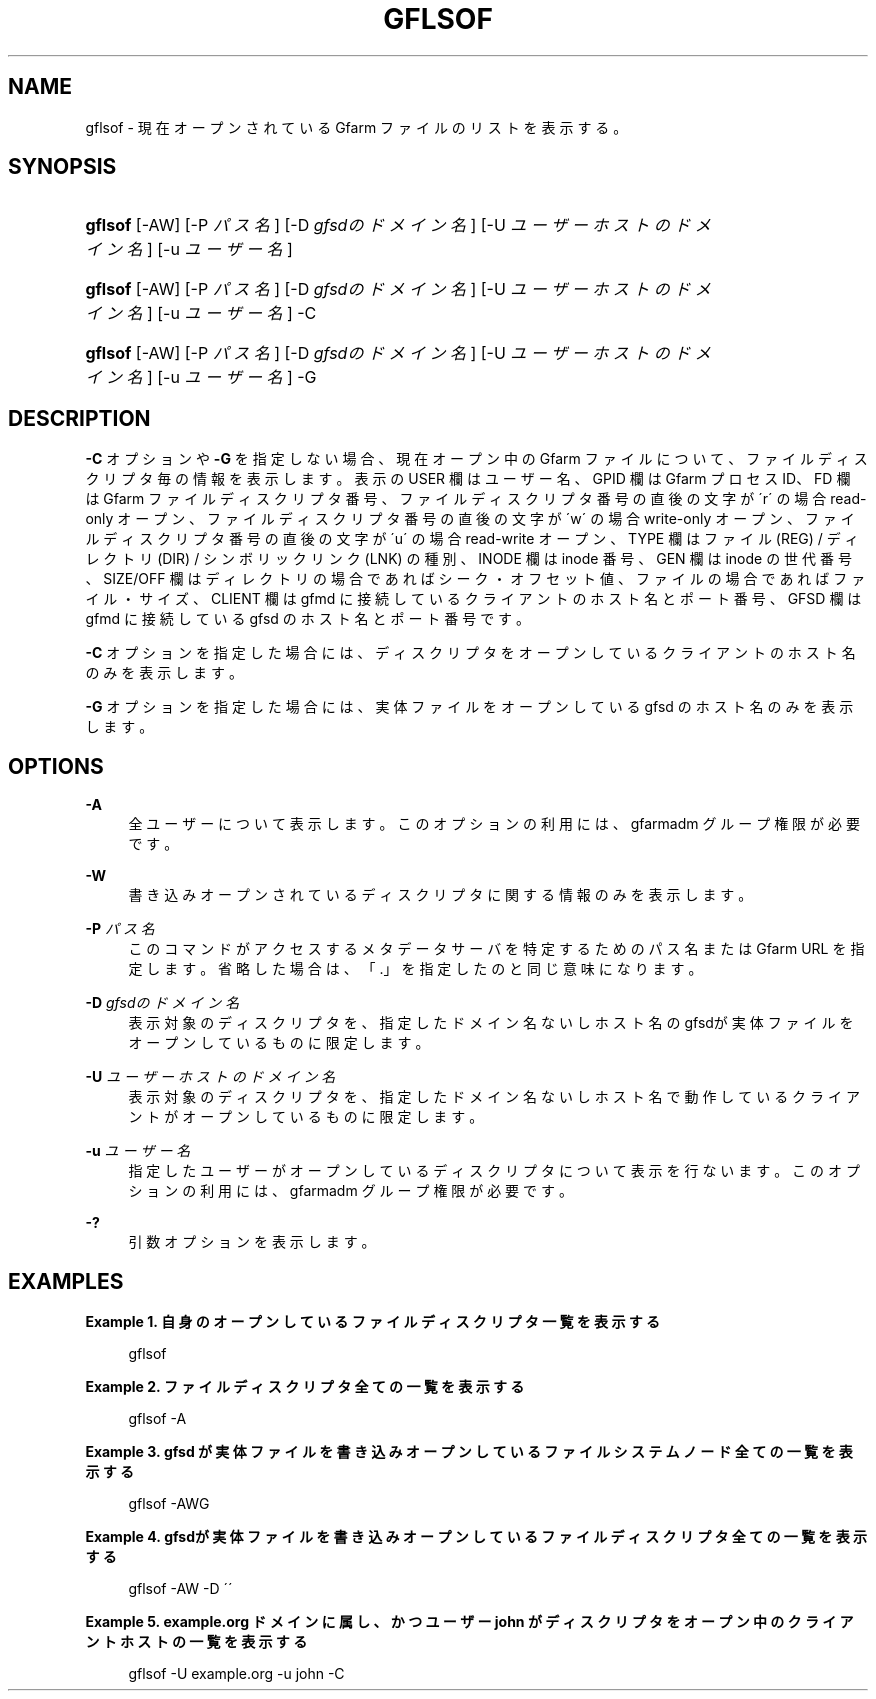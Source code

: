 '\" t
.\"     Title: gflsof
.\"    Author: [FIXME: author] [see http://docbook.sf.net/el/author]
.\" Generator: DocBook XSL Stylesheets v1.75.2 <http://docbook.sf.net/>
.\"      Date: 27 Sep 2016
.\"    Manual: Gfarm
.\"    Source: Gfarm
.\"  Language: English
.\"
.TH "GFLSOF" "1" "27 Sep 2016" "Gfarm" "Gfarm"
.\" -----------------------------------------------------------------
.\" * set default formatting
.\" -----------------------------------------------------------------
.\" disable hyphenation
.nh
.\" disable justification (adjust text to left margin only)
.ad l
.\" -----------------------------------------------------------------
.\" * MAIN CONTENT STARTS HERE *
.\" -----------------------------------------------------------------
.SH "NAME"
gflsof \- 現在オープンされている Gfarm ファイルのリストを表示する。
.SH "SYNOPSIS"
.HP \w'\fBgflsof\fR\ 'u
\fBgflsof\fR [\-AW] [\-P\ \fIパス名\fR] [\-D\ \fIgfsdのドメイン名\fR] [\-U\ \fIユーザーホストのドメイン名\fR] [\-u\ \fIユーザー名\fR]
.HP \w'\fBgflsof\fR\ 'u
\fBgflsof\fR [\-AW] [\-P\ \fIパス名\fR] [\-D\ \fIgfsdのドメイン名\fR] [\-U\ \fIユーザーホストのドメイン名\fR] [\-u\ \fIユーザー名\fR] \-C
.HP \w'\fBgflsof\fR\ 'u
\fBgflsof\fR [\-AW] [\-P\ \fIパス名\fR] [\-D\ \fIgfsdのドメイン名\fR] [\-U\ \fIユーザーホストのドメイン名\fR] [\-u\ \fIユーザー名\fR] \-G
.SH "DESCRIPTION"
.PP

\fB\-C\fR
オプションや
\fB\-G\fR
を指定しない場合、 現在オープン中の Gfarm ファイルについて、ファイルディスクリプタ毎の情報を 表示します。 表示の USER 欄はユーザー名、 GPID 欄は Gfarm プロセスID、 FD 欄は Gfarm ファイルディスクリプタ番号、 ファイルディスクリプタ番号の直後の文字が \'r\' の場合 read\-only オープン、 ファイルディスクリプタ番号の直後の文字が \'w\' の場合 write\-only オープン、 ファイルディスクリプタ番号の直後の文字が \'u\' の場合 read\-write オープン、 TYPE 欄はファイル (REG) / ディレクトリ (DIR) / シンボリックリンク (LNK) の種別、 INODE 欄は inode 番号、 GEN 欄は inode の世代番号、 SIZE/OFF 欄は ディレクトリの場合であればシーク・オフセット値、 ファイルの場合であればファイル・サイズ、 CLIENT 欄は gfmd に接続しているクライアントのホスト名とポート番号、 GFSD 欄は gfmd に接続している gfsd のホスト名とポート番号 です。
.PP

\fB\-C\fR
オプションを指定した場合には、 ディスクリプタをオープンしているクライアントのホスト名のみを表示します。
.PP

\fB\-G\fR
オプションを指定した場合には、 実体ファイルをオープンしている gfsd のホスト名のみを表示します。
.SH "OPTIONS"
.PP
\fB\-A\fR
.RS 4
全ユーザーについて表示します。 このオプションの利用には、gfarmadm グループ権限が必要です。
.RE
.PP
\fB\-W\fR
.RS 4
書き込みオープンされているディスクリプタに関する情報のみを表示します。
.RE
.PP
\fB\-P\fR \fIパス名\fR
.RS 4
このコマンドがアクセスするメタデータサーバを特定するための パス名または Gfarm URL を指定します。 省略した場合は、「\&.」を指定したのと同じ意味になります。
.RE
.PP
\fB\-D\fR \fIgfsdのドメイン名\fR
.RS 4
表示対象のディスクリプタを、 指定したドメイン名ないしホスト名のgfsdが 実体ファイルをオープンしているものに限定します。
.RE
.PP
\fB\-U\fR \fIユーザーホストのドメイン名\fR
.RS 4
表示対象のディスクリプタを、 指定したドメイン名ないしホスト名で動作しているクライアントが オープンしているものに限定します。
.RE
.PP
\fB\-u\fR \fIユーザー名\fR
.RS 4
指定したユーザーがオープンしているディスクリプタについて表示を行ないます。 このオプションの利用には、gfarmadm グループ権限が必要です。
.RE
.PP
\fB\-?\fR
.RS 4
引数オプションを表示します。
.RE
.SH "EXAMPLES"
.PP
\fBExample\ \&1.\ \&自身のオープンしているファイルディスクリプタ一覧を表示する\fR
.PP

.sp
.if n \{\
.RS 4
.\}
.nf
gflsof
.fi
.if n \{\
.RE
.\}
.sp

.PP
\fBExample\ \&2.\ \&ファイルディスクリプタ全ての一覧を表示する\fR
.PP

.sp
.if n \{\
.RS 4
.\}
.nf
gflsof \-A
.fi
.if n \{\
.RE
.\}
.sp

.PP
\fBExample\ \&3.\ \&gfsd が実体ファイルを書き込みオープンしているファイルシステムノード全ての一覧を表示する\fR
.PP

.sp
.if n \{\
.RS 4
.\}
.nf
gflsof \-AWG
.fi
.if n \{\
.RE
.\}
.sp

.PP
\fBExample\ \&4.\ \&gfsdが実体ファイルを書き込みオープンしているファイルディスクリプタ全ての一覧を表示する\fR
.PP

.sp
.if n \{\
.RS 4
.\}
.nf
gflsof \-AW \-D \'\'
.fi
.if n \{\
.RE
.\}
.sp

.PP
\fBExample\ \&5.\ \&example.org ドメインに属し、かつユーザー john がディスクリプタをオープン中のクライアントホストの一覧を表示する\fR
.PP

.sp
.if n \{\
.RS 4
.\}
.nf
gflsof \-U example\&.org \-u john \-C
.fi
.if n \{\
.RE
.\}
.sp


